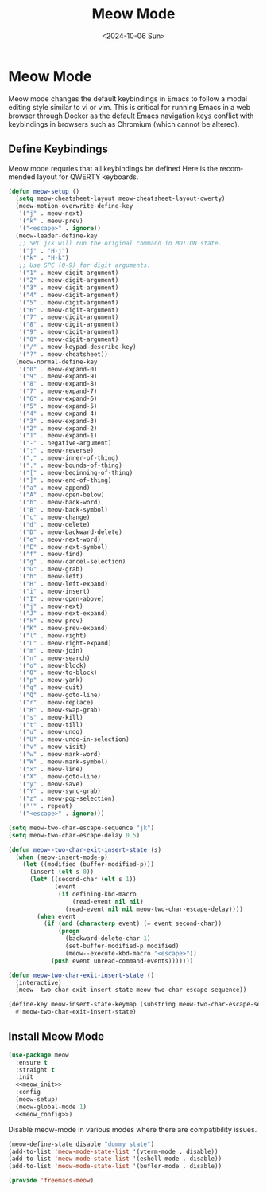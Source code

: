 # -*-eval: (add-hook 'after-save-hook (lambda ()(org-babel-tangle)) nil t);-*-

#+options: ':nil *:t -:t ::t <:t H:3 \n:nil ^:t arch:headline
#+options: author:t broken-links:nil c:nil creator:nil
#+options: d:(not "LOGBOOK") date:t e:t email:nil expand-links:t f:t
#+options: inline:t num:t p:nil pri:nil prop:nil stat:t tags:t
#+options: tasks:t tex:t timestamp:t title:t toc:t todo:t |:t
#+title: Meow Mode
#+date: <2024-10-06 Sun>
#+author:
#+email: abc@localhost
#+language: en
#+select_tags: export
#+exclude_tags: noexport
#+creator: Emacs 28.2 (Org mode 9.8-pre)
#+cite_export:

* Meow Mode

Meow mode changes the default keybindings in Emacs to follow a modal editing style similar to vi or vim. This is critical for running Emacs in a web browser through Docker as the default Emacs navigation keys conflict with keybindings in browsers such as Chromium (which cannot be altered).

** Define Keybindings

Meow mode requries that all keybindings be defined Here is the recommended layout for QWERTY keyboards.

#+begin_src emacs-lisp :noweb-ref meow_init
    (defun meow-setup ()
      (setq meow-cheatsheet-layout meow-cheatsheet-layout-qwerty)
      (meow-motion-overwrite-define-key
       '("j" . meow-next)
       '("k" . meow-prev)
       '("<escape>" . ignore))
      (meow-leader-define-key
       ;; SPC j/k will run the original command in MOTION state.
       '("j" . "H-j")
       '("k" . "H-k")
       ;; Use SPC (0-9) for digit arguments.
       '("1" . meow-digit-argument)
       '("2" . meow-digit-argument)
       '("3" . meow-digit-argument)
       '("4" . meow-digit-argument)
       '("5" . meow-digit-argument)
       '("6" . meow-digit-argument)
       '("7" . meow-digit-argument)
       '("8" . meow-digit-argument)
       '("9" . meow-digit-argument)
       '("0" . meow-digit-argument)
       '("/" . meow-keypad-describe-key)
       '("?" . meow-cheatsheet))
      (meow-normal-define-key
       '("0" . meow-expand-0)
       '("9" . meow-expand-9)
       '("8" . meow-expand-8)
       '("7" . meow-expand-7)
       '("6" . meow-expand-6)
       '("5" . meow-expand-5)
       '("4" . meow-expand-4)
       '("3" . meow-expand-3)
       '("2" . meow-expand-2)
       '("1" . meow-expand-1)
       '("-" . negative-argument)
       '(";" . meow-reverse)
       '("," . meow-inner-of-thing)
       '("." . meow-bounds-of-thing)
       '("[" . meow-beginning-of-thing)
       '("]" . meow-end-of-thing)
       '("a" . meow-append)
       '("A" . meow-open-below)
       '("b" . meow-back-word)
       '("B" . meow-back-symbol)
       '("c" . meow-change)
       '("d" . meow-delete)
       '("D" . meow-backward-delete)
       '("e" . meow-next-word)
       '("E" . meow-next-symbol)
       '("f" . meow-find)
       '("g" . meow-cancel-selection)
       '("G" . meow-grab)
       '("h" . meow-left)
       '("H" . meow-left-expand)
       '("i" . meow-insert)
       '("I" . meow-open-above)
       '("j" . meow-next)
       '("J" . meow-next-expand)
       '("k" . meow-prev)
       '("K" . meow-prev-expand)
       '("l" . meow-right)
       '("L" . meow-right-expand)
       '("m" . meow-join)
       '("n" . meow-search)
       '("o" . meow-block)
       '("O" . meow-to-block)
       '("p" . meow-yank)
       '("q" . meow-quit)
       '("Q" . meow-goto-line)
       '("r" . meow-replace)
       '("R" . meow-swap-grab)
       '("s" . meow-kill)
       '("t" . meow-till)
       '("u" . meow-undo)
       '("U" . meow-undo-in-selection)
       '("v" . meow-visit)
       '("w" . meow-mark-word)
       '("W" . meow-mark-symbol)
       '("x" . meow-line)
       '("X" . meow-goto-line)
       '("y" . meow-save)
       '("Y" . meow-sync-grab)
       '("z" . meow-pop-selection)
       '("'" . repeat)
       '("<escape>" . ignore)))
#+end_src

#+begin_src emacs-lisp :noweb-ref meow_config
  (setq meow-two-char-escape-sequence "jk")
  (setq meow-two-char-escape-delay 0.5)

  (defun meow--two-char-exit-insert-state (s)
    (when (meow-insert-mode-p)
      (let ((modified (buffer-modified-p)))
        (insert (elt s 0))
        (let* ((second-char (elt s 1))
               (event
                (if defining-kbd-macro
                    (read-event nil nil)
                  (read-event nil nil meow-two-char-escape-delay))))
          (when event
            (if (and (characterp event) (= event second-char))
                (progn
                  (backward-delete-char 1)
                  (set-buffer-modified-p modified)
                  (meow--execute-kbd-macro "<escape>"))
              (push event unread-command-events)))))))

  (defun meow-two-char-exit-insert-state ()
    (interactive)
    (meow--two-char-exit-insert-state meow-two-char-escape-sequence))

  (define-key meow-insert-state-keymap (substring meow-two-char-escape-sequence 0 1)
    #'meow-two-char-exit-insert-state)
#+end_src

** Install Meow Mode

#+begin_src emacs-lisp :tangle yes :noweb yes
  (use-package meow
    :ensure t
    :straight t
    :init
    <<meow_init>>
    :config
    (meow-setup)
    (meow-global-mode 1)
    <<meow_config>>)
#+end_src

Disable meow-mode in various modes where there are compatibility issues.

#+begin_src emacs-lisp :noweb-ref meow_config
  (meow-define-state disable "dummy state")
  (add-to-list 'meow-mode-state-list '(vterm-mode . disable))
  (add-to-list 'meow-mode-state-list '(eshell-mode . disable))
  (add-to-list 'meow-mode-state-list '(bufler-mode . disable))
#+end_src

#+begin_src emacs-lisp :tangle yes
  (provide 'freemacs-meow)
#+end_src
